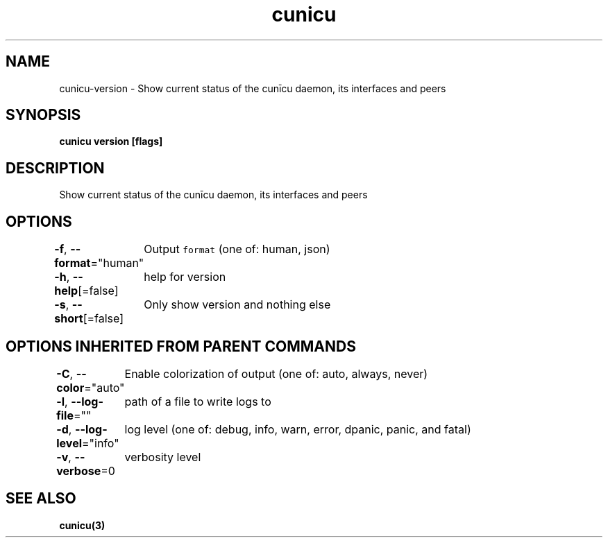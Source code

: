 .nh
.TH "cunicu" "3" "Sep 2022" "https://github.com/stv0g/cunicu" ""

.SH NAME
.PP
cunicu-version - Show current status of the cunīcu daemon, its interfaces and peers


.SH SYNOPSIS
.PP
\fBcunicu version [flags]\fP


.SH DESCRIPTION
.PP
Show current status of the cunīcu daemon, its interfaces and peers


.SH OPTIONS
.PP
\fB-f\fP, \fB--format\fP="human"
	Output \fB\fCformat\fR (one of: human, json)

.PP
\fB-h\fP, \fB--help\fP[=false]
	help for version

.PP
\fB-s\fP, \fB--short\fP[=false]
	Only show version and nothing else


.SH OPTIONS INHERITED FROM PARENT COMMANDS
.PP
\fB-C\fP, \fB--color\fP="auto"
	Enable colorization of output (one of: auto, always, never)

.PP
\fB-l\fP, \fB--log-file\fP=""
	path of a file to write logs to

.PP
\fB-d\fP, \fB--log-level\fP="info"
	log level (one of: debug, info, warn, error, dpanic, panic, and fatal)

.PP
\fB-v\fP, \fB--verbose\fP=0
	verbosity level


.SH SEE ALSO
.PP
\fBcunicu(3)\fP
